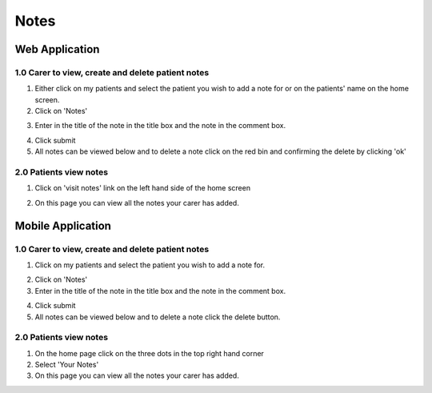 ===================
Notes
===================

--------------------
Web Application
--------------------

^^^^^^^^^^^^^^^^^^^^^^^^^^^^^^^^^^^^^^^^^^^^^^^^^^^^^^^^^^^
1.0 Carer to view, create and delete patient notes
^^^^^^^^^^^^^^^^^^^^^^^^^^^^^^^^^^^^^^^^^^^^^^^^^^^^^^^^^^^

1. Either click on my patients and select the patient you wish to add a note for or on the patients' name on the home screen.

2. Click on 'Notes'

.. image:: /images/notes1.png


3. Enter in the title of the note in the title box and the note in the comment box.

.. image:: /images/notes2.png


4. Click submit

5. All notes can be viewed below and to delete a note click on the red bin and confirming the delete by clicking 'ok'

.. image:: /images/notes3.png


^^^^^^^^^^^^^^^^^^^^^^^^^^^^^^
2.0 Patients view notes
^^^^^^^^^^^^^^^^^^^^^^^^^^^^^^

1. Click on 'visit notes' link on the left hand side of the home screen

.. image:: /images/notes4.png


2. On this page you can view all the notes your carer has added.

.. image:: /images/notes5.png


--------------------
Mobile Application
--------------------

^^^^^^^^^^^^^^^^^^^^^^^^^^^^^^^^^^^^^^^^^^^^^^^^^^^^^^^^^^^
1.0 Carer to view, create and delete patient notes
^^^^^^^^^^^^^^^^^^^^^^^^^^^^^^^^^^^^^^^^^^^^^^^^^^^^^^^^^^^

1. Click on my patients and select the patient you wish to add a note for.

.. image:: /android/mypatientsoptions.png


2. Click on 'Notes'

3. Enter in the title of the note in the title box and the note in the comment box.

.. image:: /android/addnote.png


4. Click submit

5. All notes can be viewed below and to delete a note click the delete button.

^^^^^^^^^^^^^^^^^^^^^^^^^^^^^^
2.0 Patients view notes
^^^^^^^^^^^^^^^^^^^^^^^^^^^^^^

1. On the home page click on the three dots in the top right hand corner

2. Select 'Your Notes'

3. On this page you can view all the notes your carer has added.

.. image:: /android/patientnotes.png


